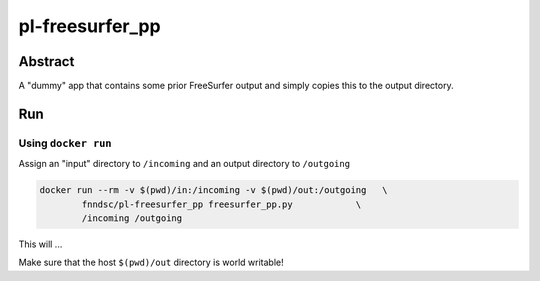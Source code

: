 ################################
pl-freesurfer_pp
################################


Abstract
********

A "dummy" app that contains some prior FreeSurfer output and simply copies this to the output directory.

Run
***

Using ``docker run``
====================

Assign an "input" directory to ``/incoming`` and an output directory to ``/outgoing``

.. code-block:: bash

    docker run --rm -v $(pwd)/in:/incoming -v $(pwd)/out:/outgoing   \
            fnndsc/pl-freesurfer_pp freesurfer_pp.py            \
            /incoming /outgoing

This will ...

Make sure that the host ``$(pwd)/out`` directory is world writable!








